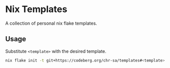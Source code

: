 * Nix Templates

A collection of personal nix flake templates.

** Usage

Substitute =<template>= with the desired template.

#+begin_src sh
  nix flake init -t git+https://codeberg.org/chr-sa/templates#<template>
#+end_src

